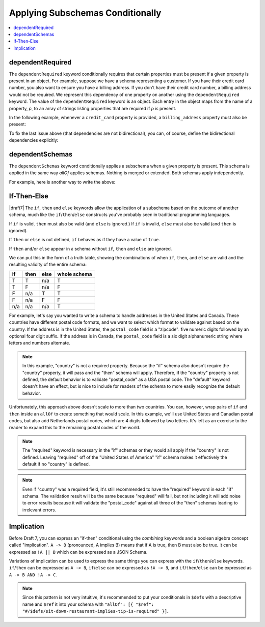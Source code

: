 .. index::
    single: conditionals

.. _conditionals:

Applying Subschemas Conditionally
=================================

.. contents:: :local:

.. index::
   single: conditionals; dependentRequired
   single: property dependentRequired

.. _dependentRequired:

dependentRequired
'''''''''''''''''

The ``dependentRequired`` keyword conditionally requires that certain
properties must be present if a given property is present in an
object. For example, suppose we have a schema representing a customer.
If you have their credit card number, you also want to ensure you have
a billing address. If you don't have their credit card number, a
billing address would not be required. We represent this dependency
of one property on another using the ``dependentRequired`` keyword.
The value of the ``dependentRequired`` keyword is an object. Each
entry in the object maps from the name of a property, *p*, to an array
of strings listing properties that are required if *p* is present.

In the following example, whenever a ``credit_card`` property is
provided, a ``billing_address`` property must also be present:

.. schema_example::

    {
      "type": "object",

      "properties": {
        "name": { "type": "string" },
        "credit_card": { "type": "number" },
        "billing_address": { "type": "string" }
      },

      "required": ["name"],

      "dependentRequired": {
        "credit_card": ["billing_address"]
      }
    }
    --
    {
      "name": "John Doe",
      "credit_card": 5555555555555555,
      "billing_address": "555 Debtor's Lane"
    }
    --X
    // This instance has a ``credit_card``, but it's missing a ``billing_address``.
    {
      "name": "John Doe",
      "credit_card": 5555555555555555
    }
    --
    // This is okay, since we have neither a ``credit_card``, or a ``billing_address``.
    {
      "name": "John Doe"
    }
    --
    // Note that dependencies are not bidirectional.  It's okay to have
    // a billing address without a credit card number.
    {
      "name": "John Doe",
      "billing_address": "555 Debtor's Lane"
    }

To fix the last issue above (that dependencies are not bidirectional),
you can, of course, define the bidirectional dependencies explicitly:

.. schema_example::

    {
      "type": "object",

      "properties": {
        "name": { "type": "string" },
        "credit_card": { "type": "number" },
        "billing_address": { "type": "string" }
      },

      "required": ["name"],

      "dependentRequired": {
        "credit_card": ["billing_address"],
        "billing_address": ["credit_card"]
      }
    }
    --X
    // This instance has a ``credit_card``, but it's missing a ``billing_address``.
    {
      "name": "John Doe",
      "credit_card": 5555555555555555
    }
    --X
    // This has a ``billing_address``, but is missing a ``credit_card``.
    {
      "name": "John Doe",
      "billing_address": "555 Debtor's Lane"
    }

.. draft_specific::
   --Draft 4-7
   Previously to Draft 2019-09, ``dependentRequired`` and
   ``dependentSchemas`` were one keyword called ``dependencies``. If
   the dependency value was an array, it would behave like
   ``dependentRequired`` and if the dependency value was a schema, it
   would behave like ``dependentSchema``.

.. index::
    single: conditionals; dependentSchemas
    single: dependentSchemas

.. _dependentSchemas:

dependentSchemas
''''''''''''''''

The ``dependentSchemas`` keyword conditionally applies a subschema
when a given property is present. This schema is applied in the same
way `allOf` applies schemas. Nothing is merged or extended. Both
schemas apply independently.

For example, here is another way to write the above:

.. schema_example::

    {
      "type": "object",

      "properties": {
        "name": { "type": "string" },
        "credit_card": { "type": "number" }
      },

      "required": ["name"],

      "dependentSchemas": {
        "credit_card": {
          "properties": {
            "billing_address": { "type": "string" }
          },
          "required": ["billing_address"]
        }
      }
    }
    --
    {
      "name": "John Doe",
      "credit_card": 5555555555555555,
      "billing_address": "555 Debtor's Lane"
    }
    --X
    // This instance has a ``credit_card``, but it's missing a
    // ``billing_address``:
    {
      "name": "John Doe",
      "credit_card": 5555555555555555
    }
    --
    // This has a ``billing_address``, but is missing a
    // ``credit_card``.  This passes, because here ``billing_address``
    // just looks like an additional property:
    {
      "name": "John Doe",
      "billing_address": "555 Debtor's Lane"
    }

.. draft_specific::
   --Draft 4-7
   Previously to Draft 2019-09, ``dependentRequired`` and
   ``dependentSchemas`` were one keyword called ``dependencies``. If
   the dependency value was an array, it would behave like
   ``dependentRequired`` and if the dependency value was a schema, it
   would behave like ``dependentSchema``.

.. index::
    single: conditionals
    single: conditionals; if
    single: conditionals; then
    single: conditionals; else
    single: if
    single: then
    single: else

.. _ifthenelse:

If-Then-Else
''''''''''''

|draft7| The ``if``, ``then`` and ``else`` keywords allow the
application of a subschema based on the outcome of another schema,
much like the ``if``/``then``/``else`` constructs you've probably seen
in traditional programming languages.

If ``if`` is valid, ``then`` must also be valid (and ``else`` is ignored.) If
``if`` is invalid, ``else`` must also be valid (and ``then`` is ignored).

If ``then`` or ``else`` is not defined, ``if`` behaves as if they have a value
of ``true``.

If ``then`` and/or ``else`` appear in a schema without ``if``, ``then`` and
``else`` are ignored.

We can put this in the form of a truth table, showing the combinations of when
``if``, ``then``, and ``else`` are valid and the resulting validity of the
entire schema:

==== ==== ==== ============
if   then else whole schema
==== ==== ==== ============
T    T    n/a  T
T    F    n/a  F
F    n/a  T    T
F    n/a  F    F
n/a  n/a  n/a  T
==== ==== ==== ============

For example, let's say you wanted to write a schema to handle addresses in the
United States and Canada. These countries have different postal code formats,
and we want to select which format to validate against based on the country. If
the address is in the United States, the ``postal_code`` field is a "zipcode":
five numeric digits followed by an optional four digit suffix. If the address is
in Canada, the ``postal_code`` field is a six digit alphanumeric string where
letters and numbers alternate.

.. schema_example::

    {
      "type": "object",
      "properties": {
        "street_address": {
          "type": "string"
        },
        "country": {
          "default": "United States of America",
          "enum": ["United States of America", "Canada"]
        }
      },
      "if": {
        "properties": { "country": { "const": "United States of America" } }
      },
      "then": {
        "properties": { "postal_code": { "pattern": "[0-9]{5}(-[0-9]{4})?" } }
      },
      "else": {
        "properties": { "postal_code": { "pattern": "[A-Z][0-9][A-Z] [0-9][A-Z][0-9]" } }
      }
    }
    --
    {
      "street_address": "1600 Pennsylvania Avenue NW",
      "country": "United States of America",
      "postal_code": "20500"
    }
    --
    {
      "street_address": "1600 Pennsylvania Avenue NW",
      "postal_code": "20500"
    }
    --
    {
      "street_address": "24 Sussex Drive",
      "country": "Canada",
      "postal_code": "K1M 1M4"
    }
    --X
    {
      "street_address": "24 Sussex Drive",
      "country": "Canada",
      "postal_code": "10000"
    }
    --X
    {
      "street_address": "1600 Pennsylvania Avenue NW",
      "postal_code": "K1M 1M4"
    }

.. note::

    In this example, "country" is not a required property. Because the "if"
    schema also doesn't require the "country" property, it will pass and the
    "then" schema will apply. Therefore, if the "country" property is not
    defined, the default behavior is to validate "postal_code" as a USA postal
    code. The "default" keyword doesn't have an effect, but is nice to include
    for readers of the schema to more easily recognize the default behavior.

Unfortunately, this approach above doesn't scale to more than two countries. You
can, however, wrap pairs of ``if`` and ``then`` inside an ``allOf`` to create
something that would scale. In this example, we'll use United States and
Canadian postal codes, but also add Netherlands postal codes, which are 4 digits
followed by two letters. It's left as an exercise to the reader to expand this
to the remaining postal codes of the world.

.. schema_example::

    {
      "type": "object",
      "properties": {
        "street_address": {
          "type": "string"
        },
        "country": {
          "default": "United States of America",
          "enum": ["United States of America", "Canada", "Netherlands"]
        }
      },
      "allOf": [
        {
          "if": {
            "properties": { "country": { "const": "United States of America" } }
          },
          "then": {
            "properties": { "postal_code": { "pattern": "[0-9]{5}(-[0-9]{4})?" } }
          }
        },
        {
          "if": {
            "properties": { "country": { "const": "Canada" } },
            "required": ["country"]
          },
          "then": {
            "properties": { "postal_code": { "pattern": "[A-Z][0-9][A-Z] [0-9][A-Z][0-9]" } }
          }
        },
        {
          "if": {
            "properties": { "country": { "const": "Netherlands" } },
            "required": ["country"]
          },
          "then": {
            "properties": { "postal_code": { "pattern": "[0-9]{4} [A-Z]{2}" } }
          }
        }
      ]
    }
    --
    {
      "street_address": "1600 Pennsylvania Avenue NW",
      "country": "United States of America",
      "postal_code": "20500"
    }
    --
    {
      "street_address": "1600 Pennsylvania Avenue NW",
      "postal_code": "20500"
    }
    --
    {
      "street_address": "24 Sussex Drive",
      "country": "Canada",
      "postal_code": "K1M 1M4"
    }
    --
    {
      "street_address": "Adriaan Goekooplaan",
      "country": "Netherlands",
      "postal_code": "2517 JX"
    }
    --X
    {
      "street_address": "24 Sussex Drive",
      "country": "Canada",
      "postal_code": "10000"
    }
    --X
    {
      "street_address": "1600 Pennsylvania Avenue NW",
      "postal_code": "K1M 1M4"
    }

.. note::

    The "required" keyword is necessary in the "if" schemas or they would all
    apply if the "country" is not defined. Leaving "required" off of the
    "United States of America" "if" schema makes it effectively the default if
    no "country" is defined.

.. note::

    Even if "country" was a required field, it's still recommended to have the
    "required" keyword in each "if" schema. The validation result will be the
    same because "required" will fail, but not including it will add noise to
    error results because it will validate the "postal_code" against all three
    of the "then" schemas leading to irrelevant errors.

.. index::
    single: conditionals; implication
    single: implication

.. _implication:

Implication
'''''''''''

Before Draft 7, you can express an "if-then" conditional using the
`combining` keywords and a boolean algebra concept called
"implication". ``A -> B`` (pronounced, A implies B) means that if A is
true, then B must also be true. It can be expressed as ``!A || B``
which can be expressed as a JSON Schema.

.. schema_example::

    {
      "type": "object",
      "properties": {
        "restaurantType": { "enum": ["fast-food", "sit-down"] },
        "total": { "type": "number" },
        "tip": { "type": "number" }
      },
      "anyOf": [
        {
          "not": {
            "properties": { "restaurantType": { "const": "sit-down" } },
            "required": ["restaurantType"]
          }
        },
        { "required": ["tip"] }
      ]
    }
    --
    {
      "restaurantType": "sit-down",
      "total": 16.99,
      "tip": 3.4
    }
    --X
    {
      "restaurantType": "sit-down",
      "total": 16.99
    }
    --
    {
      "restaurantType": "fast-food",
      "total": 6.99
    }
    --
    { "total": 5.25 }

Variations of implication can be used to express the same things you
can express with the ``if``/``then``/``else`` keywords.
``if``/``then`` can be expressed as ``A -> B``, ``if``/``else`` can be
expressed as ``!A -> B``, and ``if``/``then``/``else`` can be
expressed as ``A -> B AND !A -> C``.

.. note::
    Since this pattern is not very intuitive, it's recommended to
    put your conditionals in ``$defs`` with a descriptive name and
    ``$ref`` it into your schema with ``"allOf": [{ "$ref":
    "#/$defs/sit-down-restaurant-implies-tip-is-required" }]``.
